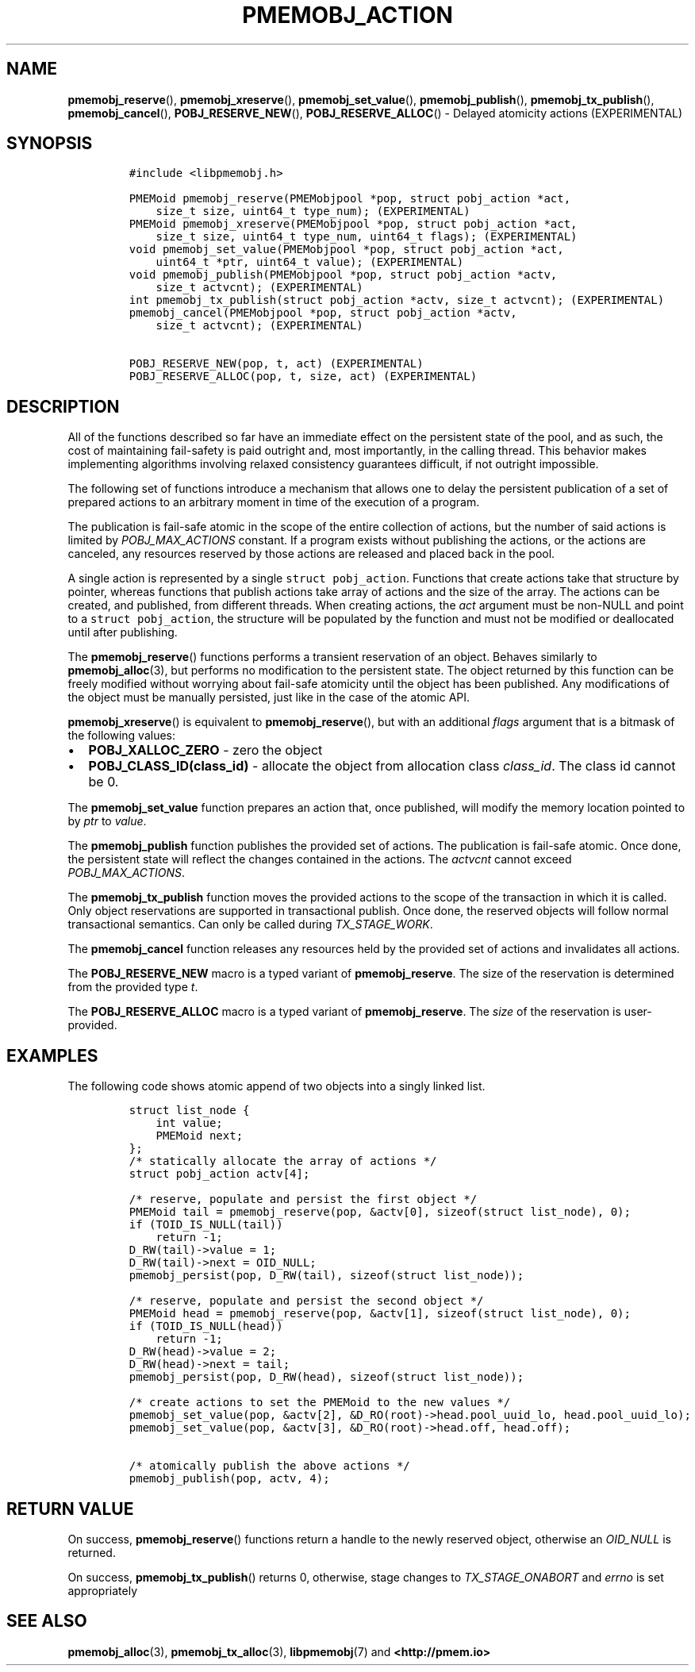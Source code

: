 .\" Automatically generated by Pandoc 2.1.3
.\"
.TH "PMEMOBJ_ACTION" "3" "2019-01-30" "PMDK - pmemobj API version 2.3" "PMDK Programmer's Manual"
.hy
.\" Copyright 2014-2019, Intel Corporation
.\"
.\" Redistribution and use in source and binary forms, with or without
.\" modification, are permitted provided that the following conditions
.\" are met:
.\"
.\"     * Redistributions of source code must retain the above copyright
.\"       notice, this list of conditions and the following disclaimer.
.\"
.\"     * Redistributions in binary form must reproduce the above copyright
.\"       notice, this list of conditions and the following disclaimer in
.\"       the documentation and/or other materials provided with the
.\"       distribution.
.\"
.\"     * Neither the name of the copyright holder nor the names of its
.\"       contributors may be used to endorse or promote products derived
.\"       from this software without specific prior written permission.
.\"
.\" THIS SOFTWARE IS PROVIDED BY THE COPYRIGHT HOLDERS AND CONTRIBUTORS
.\" "AS IS" AND ANY EXPRESS OR IMPLIED WARRANTIES, INCLUDING, BUT NOT
.\" LIMITED TO, THE IMPLIED WARRANTIES OF MERCHANTABILITY AND FITNESS FOR
.\" A PARTICULAR PURPOSE ARE DISCLAIMED. IN NO EVENT SHALL THE COPYRIGHT
.\" OWNER OR CONTRIBUTORS BE LIABLE FOR ANY DIRECT, INDIRECT, INCIDENTAL,
.\" SPECIAL, EXEMPLARY, OR CONSEQUENTIAL DAMAGES (INCLUDING, BUT NOT
.\" LIMITED TO, PROCUREMENT OF SUBSTITUTE GOODS OR SERVICES; LOSS OF USE,
.\" DATA, OR PROFITS; OR BUSINESS INTERRUPTION) HOWEVER CAUSED AND ON ANY
.\" THEORY OF LIABILITY, WHETHER IN CONTRACT, STRICT LIABILITY, OR TORT
.\" (INCLUDING NEGLIGENCE OR OTHERWISE) ARISING IN ANY WAY OUT OF THE USE
.\" OF THIS SOFTWARE, EVEN IF ADVISED OF THE POSSIBILITY OF SUCH DAMAGE.
.SH NAME
.PP
\f[B]pmemobj_reserve\f[](), \f[B]pmemobj_xreserve\f[](),
\f[B]pmemobj_set_value\f[](), \f[B]pmemobj_publish\f[](),
\f[B]pmemobj_tx_publish\f[](), \f[B]pmemobj_cancel\f[](),
\f[B]POBJ_RESERVE_NEW\f[](), \f[B]POBJ_RESERVE_ALLOC\f[]() \- Delayed
atomicity actions (EXPERIMENTAL)
.SH SYNOPSIS
.IP
.nf
\f[C]
#include\ <libpmemobj.h>

PMEMoid\ pmemobj_reserve(PMEMobjpool\ *pop,\ struct\ pobj_action\ *act,
\ \ \ \ size_t\ size,\ uint64_t\ type_num);\ (EXPERIMENTAL)
PMEMoid\ pmemobj_xreserve(PMEMobjpool\ *pop,\ struct\ pobj_action\ *act,
\ \ \ \ size_t\ size,\ uint64_t\ type_num,\ uint64_t\ flags);\ (EXPERIMENTAL)
void\ pmemobj_set_value(PMEMobjpool\ *pop,\ struct\ pobj_action\ *act,
\ \ \ \ uint64_t\ *ptr,\ uint64_t\ value);\ (EXPERIMENTAL)
void\ pmemobj_publish(PMEMobjpool\ *pop,\ struct\ pobj_action\ *actv,
\ \ \ \ size_t\ actvcnt);\ (EXPERIMENTAL)
int\ pmemobj_tx_publish(struct\ pobj_action\ *actv,\ size_t\ actvcnt);\ (EXPERIMENTAL)
pmemobj_cancel(PMEMobjpool\ *pop,\ struct\ pobj_action\ *actv,
\ \ \ \ size_t\ actvcnt);\ (EXPERIMENTAL)

POBJ_RESERVE_NEW(pop,\ t,\ act)\ (EXPERIMENTAL)
POBJ_RESERVE_ALLOC(pop,\ t,\ size,\ act)\ (EXPERIMENTAL)
\f[]
.fi
.SH DESCRIPTION
.PP
All of the functions described so far have an immediate effect on the
persistent state of the pool, and as such, the cost of maintaining
fail\-safety is paid outright and, most importantly, in the calling
thread.
This behavior makes implementing algorithms involving relaxed
consistency guarantees difficult, if not outright impossible.
.PP
The following set of functions introduce a mechanism that allows one to
delay the persistent publication of a set of prepared actions to an
arbitrary moment in time of the execution of a program.
.PP
The publication is fail\-safe atomic in the scope of the entire
collection of actions, but the number of said actions is limited by
\f[I]POBJ_MAX_ACTIONS\f[] constant.
If a program exists without publishing the actions, or the actions are
canceled, any resources reserved by those actions are released and
placed back in the pool.
.PP
A single action is represented by a single \f[C]struct\ pobj_action\f[].
Functions that create actions take that structure by pointer, whereas
functions that publish actions take array of actions and the size of the
array.
The actions can be created, and published, from different threads.
When creating actions, the \f[I]act\f[] argument must be non\-NULL and
point to a \f[C]struct\ pobj_action\f[], the structure will be populated
by the function and must not be modified or deallocated until after
publishing.
.PP
The \f[B]pmemobj_reserve\f[]() functions performs a transient
reservation of an object.
Behaves similarly to \f[B]pmemobj_alloc\f[](3), but performs no
modification to the persistent state.
The object returned by this function can be freely modified without
worrying about fail\-safe atomicity until the object has been published.
Any modifications of the object must be manually persisted, just like in
the case of the atomic API.
.PP
\f[B]pmemobj_xreserve\f[]() is equivalent to \f[B]pmemobj_reserve\f[](),
but with an additional \f[I]flags\f[] argument that is a bitmask of the
following values:
.IP \[bu] 2
\f[B]POBJ_XALLOC_ZERO\f[] \- zero the object
.IP \[bu] 2
\f[B]POBJ_CLASS_ID(class_id)\f[] \- allocate the object from allocation
class \f[I]class_id\f[].
The class id cannot be 0.
.PP
The \f[B]pmemobj_set_value\f[] function prepares an action that, once
published, will modify the memory location pointed to by \f[I]ptr\f[] to
\f[I]value\f[].
.PP
The \f[B]pmemobj_publish\f[] function publishes the provided set of
actions.
The publication is fail\-safe atomic.
Once done, the persistent state will reflect the changes contained in
the actions.
The \f[I]actvcnt\f[] cannot exceed \f[I]POBJ_MAX_ACTIONS\f[].
.PP
The \f[B]pmemobj_tx_publish\f[] function moves the provided actions to
the scope of the transaction in which it is called.
Only object reservations are supported in transactional publish.
Once done, the reserved objects will follow normal transactional
semantics.
Can only be called during \f[I]TX_STAGE_WORK\f[].
.PP
The \f[B]pmemobj_cancel\f[] function releases any resources held by the
provided set of actions and invalidates all actions.
.PP
The \f[B]POBJ_RESERVE_NEW\f[] macro is a typed variant of
\f[B]pmemobj_reserve\f[].
The size of the reservation is determined from the provided type
\f[I]t\f[].
.PP
The \f[B]POBJ_RESERVE_ALLOC\f[] macro is a typed variant of
\f[B]pmemobj_reserve\f[].
The \f[I]size\f[] of the reservation is user\-provided.
.SH EXAMPLES
.PP
The following code shows atomic append of two objects into a singly
linked list.
.IP
.nf
\f[C]
struct\ list_node\ {
\ \ \ \ int\ value;
\ \ \ \ PMEMoid\ next;
};
/*\ statically\ allocate\ the\ array\ of\ actions\ */
struct\ pobj_action\ actv[4];

/*\ reserve,\ populate\ and\ persist\ the\ first\ object\ */
PMEMoid\ tail\ =\ pmemobj_reserve(pop,\ &actv[0],\ sizeof(struct\ list_node),\ 0);
if\ (TOID_IS_NULL(tail))
\ \ \ \ return\ \-1;
D_RW(tail)\->value\ =\ 1;
D_RW(tail)\->next\ =\ OID_NULL;
pmemobj_persist(pop,\ D_RW(tail),\ sizeof(struct\ list_node));

/*\ reserve,\ populate\ and\ persist\ the\ second\ object\ */
PMEMoid\ head\ =\ pmemobj_reserve(pop,\ &actv[1],\ sizeof(struct\ list_node),\ 0);
if\ (TOID_IS_NULL(head))
\ \ \ \ return\ \-1;
D_RW(head)\->value\ =\ 2;
D_RW(head)\->next\ =\ tail;
pmemobj_persist(pop,\ D_RW(head),\ sizeof(struct\ list_node));

/*\ create\ actions\ to\ set\ the\ PMEMoid\ to\ the\ new\ values\ */
pmemobj_set_value(pop,\ &actv[2],\ &D_RO(root)\->head.pool_uuid_lo,\ head.pool_uuid_lo);
pmemobj_set_value(pop,\ &actv[3],\ &D_RO(root)\->head.off,\ head.off);

/*\ atomically\ publish\ the\ above\ actions\ */
pmemobj_publish(pop,\ actv,\ 4);
\f[]
.fi
.SH RETURN VALUE
.PP
On success, \f[B]pmemobj_reserve\f[]() functions return a handle to the
newly reserved object, otherwise an \f[I]OID_NULL\f[] is returned.
.PP
On success, \f[B]pmemobj_tx_publish\f[]() returns 0, otherwise, stage
changes to \f[I]TX_STAGE_ONABORT\f[] and \f[I]errno\f[] is set
appropriately
.SH SEE ALSO
.PP
\f[B]pmemobj_alloc\f[](3), \f[B]pmemobj_tx_alloc\f[](3),
\f[B]libpmemobj\f[](7) and \f[B]<http://pmem.io>\f[]
